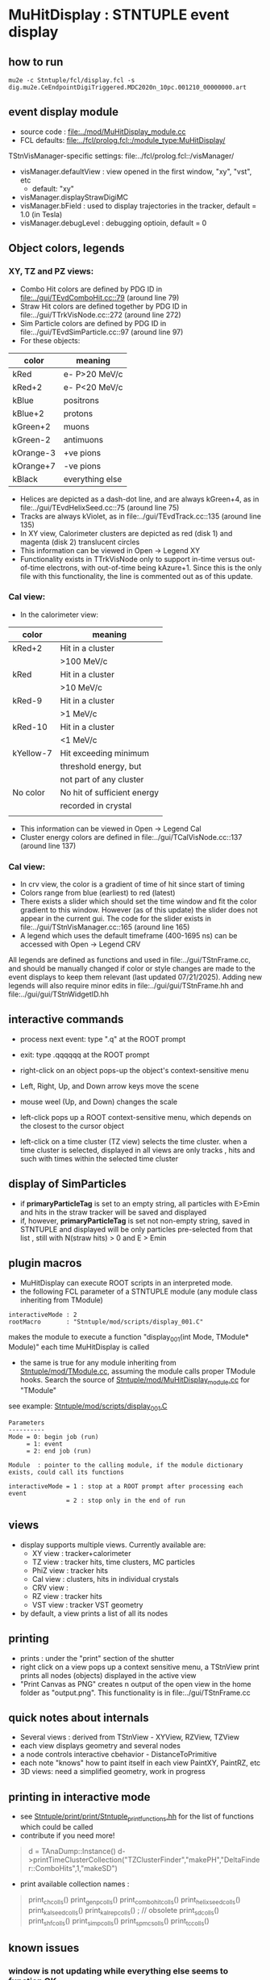 #
* *MuHitDisplay* : STNTUPLE event display                                    
** how to run                                                                
#+begin_src
mu2e -c Stntuple/fcl/display.fcl -s dig.mu2e.CeEndpointDigiTriggered.MDC2020n_10pc.001210_00000000.art 
#+end_src
** event display module                                                      
   - source code : [[file:../mod/MuHitDisplay_module.cc]] 
   - FCL defaults: [[file:../fcl/prolog.fcl::/module_type:MuHitDisplay/]]

   TStnVisManager-specific settings: file:../fcl/prolog.fcl::/visManager/

   - visManager.defaultView : view opened in the first window, "xy", "vst", etc
     - default: "xy"

   - visManager.displayStrawDigiMC
   - visManager.bField      : used to display trajectories in the tracker,
                              default = 1.0 (in Tesla)
   - visManager.debugLevel  : debugging optioin, default = 0

** Object colors, legends
*** XY, TZ and PZ views:
   - Combo Hit colors are defined by PDG ID in [[file:../gui/TEvdComboHit.cc::79]] (around line 79)
   - Straw Hit colors are defined together by PDG ID in file:../gui/TTrkVisNode.cc::272 (around line 272)
   - Sim Particle colors are defined by PDG ID in file:../gui/TEvdSimParticle.cc::97 (around line 97)
   - For these objects:
|-----------+-----------------|
| color     | meaning         |
|-----------+-----------------|
| kRed      | e- P>20 MeV/c   |
| kRed+2    | e- P<20 MeV/c   |
|-----------+-----------------|
| kBlue     | positrons       |
| kBlue+2   | protons         |
| kGreen+2  | muons           |
| kGreen-2  | antimuons       |
| kOrange-3 | +ve pions       |
| kOrange+7 | -ve pions       |
| kBlack    | everything else |
|-----------+-----------------|

   - Helices are depicted as a dash-dot line, and are always kGreen+4, as in file:../gui/TEvdHelixSeed.cc::75 (around line 75)
   - Tracks are always kViolet, as in file:../gui/TEvdTrack.cc::135 (around line 135)  
   - In XY view, Calorimeter clusters are depicted as red (disk 1) and magenta (disk 2) translucent circles
   - This information can be viewed in Open -> Legend XY
   - Functionality exists in TTrkVisNode only to support in-time versus out-of-time electrons, with out-of-time
     being  kAzure+1. Since this is the only file with this functionality, the line is commented out as of this update.
*** Cal view:
   - In the calorimeter view:
|-----------+-----------------------------|
| color     | meaning                     |
|-----------+-----------------------------|
| kRed+2    | Hit in a cluster            |
|           | >100 MeV/c                  |
| kRed      | Hit in a cluster            |
|           | >10 MeV/c                   |
| kRed-9    | Hit in a cluster            |
|           | >1 MeV/c                    |
| kRed-10   | Hit in a cluster            |
|           | <1 MeV/c                    |
| kYellow-7 | Hit exceeding minimum       |
|           | threshold energy, but       |
|           | not part of any cluster     |
| No color  | No hit of sufficient energy |
|           | recorded in crystal         |
|           |                             |
|-----------+-----------------------------|
   - This information can be viewed in Open -> Legend Cal
   - Cluster energy colors are defined in file:../gui/TCalVisNode.cc::137 (around line 137)
*** Cal view:
   - In crv view, the color is a gradient of time of hit since start of timing
   - Colors range from blue (earliest) to red (latest)
   - There exists a slider which should set the time window and fit the color
     gradient to this window. However (as of this update) the slider does not appear in the current
     gui. The code for the slider exists in file:../gui/TStnVisManager.cc::165 (around line 165)
   - A legend which uses the default timeframe (400-1695 ns) can be accessed with Open -> Legend CRV

All legends are defined as functions and used in file:../gui/TStnFrame.cc, and should be manually changed
if color or style changes are made to the event displays to keep them relevant (last updated 07/21/2025).
Adding new legends will also require minor edits in  file:../gui/gui/TStnFrame.hh and file:../gui/gui/TStnWidgetID.hh
     


** interactive commands                                                      

  - process next event: type ".q" at the ROOT prompt

  - exit: type .qqqqqq at the ROOT prompt
           
  - right-click on an object pops-up the object's context-sensitive menu

  - Left, Right, Up, and Down arrow keys move the scene

  - mouse weel (Up, and Down) changes the scale

  - left-click pops up a ROOT context-sensitive menu, which depends 
    on the closest to the cursor object 

  - left-click on a time cluster (TZ view) selects the time cluster.
    when a time cluster is selected, displayed in all views are only 
    tracks , hits and such with times within the selected time cluster

** display of SimParticles                                                   
   - if *primaryParticleTag* is set to an empty string, 
     all particles with E>Emin and hits in the straw tracker will be saved
     and displayed
   - if, however, *primaryParticleTag* is set not non-empty string, 
     saved in STNTUPLE and displayed will be only particles pre-selected 
     from that list , still with N(straw hits) > 0 and E > Emin
** plugin macros                                                             
  -  MuHitDisplay can execute ROOT scripts in an interpreted mode.
  - the following FCL parameter of a STNTUPLE module (any module class inheriting from TModule)

#+begin_src
   interactiveMode : 2
   rootMacro       : "Stntuple/mod/scripts/display_001.C"
#+end_src

     makes the module to execute a function "display_001(int Mode, TModule* Module)" 
     each time MuHitDisplay is called 

   - the same is true for any module inheriting from [[file:../mod/TModule.cc][Stntuple/mod/TModule.cc]], assuming the module calls proper 
     TModule hooks. Search the source of [[file:../mod/MuHitDisplay_module.cc][Stntuple/mod/MuHitDisplay_module.cc]] for "TModule"

   see example: [[file:../mod/scripts/display_001.C][Stntuple/mod/scripts/display_001.C]] 
#+begin_src
   Parameters
   ----------
   Mode = 0: begin job (run)
        = 1: event
        = 2: end job (run)

   Module  : pointer to the calling module, if the module dictionary exists, could call its functions

   interactiveMode = 1 : stop at a ROOT prompt after processing each event
                   = 2 : stop only in the end of run
#+end_src
    
** views                                                                     
  - display supports multiple views. Currently available are:
    - XY view   : tracker+calorimeter
    - TZ view   : tracker hits, time clusters, MC particles
    - PhiZ view : tracker hits
    - Cal view  : clusters, hits in individual crystals
    - CRV view  : 
    - RZ view   : tracker hits 
    - VST view  : tracker VST geometry
  - by default, a view prints a list of all its nodes
** printing                                                                  
- prints : under the "print" section of the shutter
- right click on a view pops up a context sensitive menu, a TStnView print prints 
  all nodes (objects) displayed in the active view
- "Print Canvas as PNG" creates n output of the open view in the home folder as "output.png".
  This functionality is in file:../gui/TStnFrame.cc 

** quick notes about internals                                               
  - Several views : derived from TStnView - XYView, RZView, TZView
  - each view displays geometry and several nodes 
  - a node controls interactive cbehavior - DistanceToPrimitive
  - each note "knows" how to paint itself in each view PaintXY, PaintRZ, etc 
  - 3D views: need a simplified geometry, work in progress 
** printing in interactive mode                                              
- see [[file:../print/print/Stntuple_print_functions.hh][Stntuple/print/print/Stntuple_print_functions.hh]] for the list of functions which could be called
- contribute if you need more! 
#+begin_quote   print time cluster collection                                
   d = TAnaDump::Instance()
   d->printTimeClusterCollection("TZClusterFinder","makePH","DeltaFinder::ComboHits",1,"makeSD")    
#+end_quote               

  - print available collection names :

#+begin_quote
  print_ch_colls()
  print_genp_colls()
  print_combo_hit_colls()
  print_helix_seed_colls()
  print_kalseed_colls()
  print_kalrep_colls()           ; // obsolete
  print_sd_colls()
  print_shf_colls()
  print_simp_colls()
  print_spmc_solls()
  print_tc_colls()
#+end_quote
** known issues                                                              
*** window is not updating while everything else seems to function OK        
    - move the cursor out of the window and then back in. Scroll the mouse wheel up and down
* ------------------------------------------------------------------------------
* [1/1] TODO's                                                               
** DONE add a SimParticle node ? or just add a list of SimParticles to XY view ?
   added a list of SimParticles to TStnTrackNode
* ------------------------------------------------------------------------------
